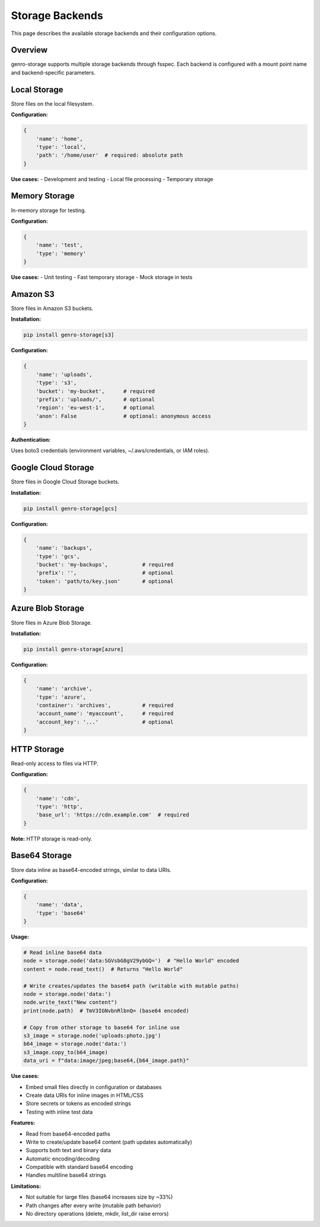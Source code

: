 Storage Backends
================

This page describes the available storage backends and their configuration options.

Overview
--------

genro-storage supports multiple storage backends through fsspec. Each backend is configured
with a mount point name and backend-specific parameters.

Local Storage
-------------

Store files on the local filesystem.

**Configuration:**

.. code-block:: python

    {
        'name': 'home',
        'type': 'local',
        'path': '/home/user'  # required: absolute path
    }

**Use cases:**
- Development and testing
- Local file processing
- Temporary storage

Memory Storage
--------------

In-memory storage for testing.

**Configuration:**

.. code-block:: python

    {
        'name': 'test',
        'type': 'memory'
    }

**Use cases:**
- Unit testing
- Fast temporary storage
- Mock storage in tests

Amazon S3
---------

Store files in Amazon S3 buckets.

**Installation:**

.. code-block:: bash

    pip install genro-storage[s3]

**Configuration:**

.. code-block:: python

    {
        'name': 'uploads',
        'type': 's3',
        'bucket': 'my-bucket',      # required
        'prefix': 'uploads/',       # optional
        'region': 'eu-west-1',      # optional
        'anon': False               # optional: anonymous access
    }

**Authentication:**

Uses boto3 credentials (environment variables, ~/.aws/credentials, or IAM roles).

Google Cloud Storage
--------------------

Store files in Google Cloud Storage buckets.

**Installation:**

.. code-block:: bash

    pip install genro-storage[gcs]

**Configuration:**

.. code-block:: python

    {
        'name': 'backups',
        'type': 'gcs',
        'bucket': 'my-backups',           # required
        'prefix': '',                     # optional
        'token': 'path/to/key.json'       # optional
    }

Azure Blob Storage
------------------

Store files in Azure Blob Storage.

**Installation:**

.. code-block:: bash

    pip install genro-storage[azure]

**Configuration:**

.. code-block:: python

    {
        'name': 'archive',
        'type': 'azure',
        'container': 'archives',          # required
        'account_name': 'myaccount',      # required
        'account_key': '...'              # optional
    }

HTTP Storage
------------

Read-only access to files via HTTP.

**Configuration:**

.. code-block:: python

    {
        'name': 'cdn',
        'type': 'http',
        'base_url': 'https://cdn.example.com'  # required
    }

**Note:** HTTP storage is read-only.

Base64 Storage
--------------

Store data inline as base64-encoded strings, similar to data URIs.

**Configuration:**

.. code-block:: python

    {
        'name': 'data',
        'type': 'base64'
    }

**Usage:**

.. code-block:: python

    # Read inline base64 data
    node = storage.node('data:SGVsbG8gV29ybGQ=')  # "Hello World" encoded
    content = node.read_text()  # Returns "Hello World"

    # Write creates/updates the base64 path (writable with mutable paths)
    node = storage.node('data:')
    node.write_text("New content")
    print(node.path)  # TmV3IGNvbnRlbnQ= (base64 encoded)

    # Copy from other storage to base64 for inline use
    s3_image = storage.node('uploads:photo.jpg')
    b64_image = storage.node('data:')
    s3_image.copy_to(b64_image)
    data_uri = f"data:image/jpeg;base64,{b64_image.path}"

**Use cases:**

- Embed small files directly in configuration or databases
- Create data URIs for inline images in HTML/CSS
- Store secrets or tokens as encoded strings
- Testing with inline test data

**Features:**

- Read from base64-encoded paths
- Write to create/update base64 content (path updates automatically)
- Supports both text and binary data
- Automatic encoding/decoding
- Compatible with standard base64 encoding
- Handles multiline base64 strings

**Limitations:**

- Not suitable for large files (base64 increases size by ~33%)
- Path changes after every write (mutable path behavior)
- No directory operations (delete, mkdir, list_dir raise errors)
